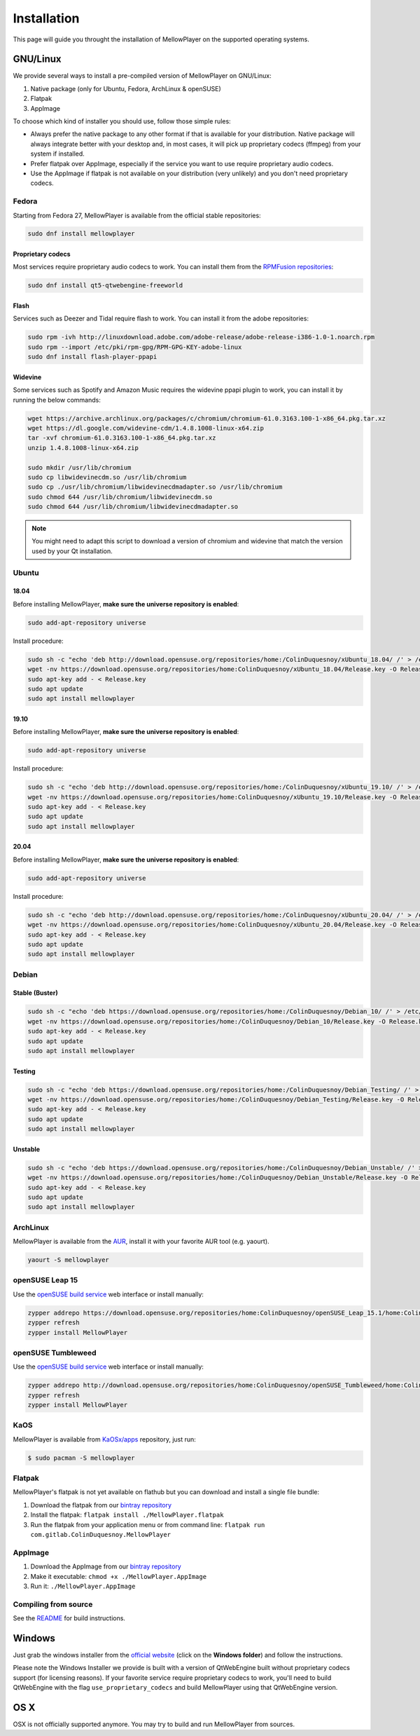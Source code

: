 Installation
============

This page will guide you throught the installation of MellowPlayer on the
supported operating systems.

GNU/Linux
---------

We provide several ways to install a pre-compiled version of MellowPlayer on GNU/Linux:

1. Native package (only for Ubuntu, Fedora, ArchLinux & openSUSE)
2. Flatpak
3. AppImage


To choose which kind of installer you should use, follow those simple rules:

- Always prefer the native package to any other format if that is available for your distribution. Native package will always integrate better with your desktop and, in most cases, it will pick up proprietary codecs (ffmpeg) from your system if installed.
- Prefer flatpak over AppImage, especially if the service you want to use require proprietary audio codecs.
- Use the AppImage if flatpak is not available on your distribution (very unlikely) and you don't need proprietary codecs.

Fedora
++++++

Starting from Fedora 27, MellowPlayer is available from the official stable repositories:

.. code-block:: bash

    sudo dnf install mellowplayer

Proprietary codecs
******************

Most services require proprietary audio codecs to work. You can install them from the `RPMFusion repositories`_:

.. code-block:: bash

    sudo dnf install qt5-qtwebengine-freeworld

Flash 
*****

Services such as Deezer and Tidal require flash to work. You can install it from the adobe repositories:

.. code-block:: bash

    sudo rpm -ivh http://linuxdownload.adobe.com/adobe-release/adobe-release-i386-1.0-1.noarch.rpm
    sudo rpm --import /etc/pki/rpm-gpg/RPM-GPG-KEY-adobe-linux
    sudo dnf install flash-player-ppapi

Widevine
********

Some services such as Spotify and Amazon Music requires the widevine ppapi plugin to work, you can install it by running the below commands:

.. code-block:: bash

    wget https://archive.archlinux.org/packages/c/chromium/chromium-61.0.3163.100-1-x86_64.pkg.tar.xz
    wget https://dl.google.com/widevine-cdm/1.4.8.1008-linux-x64.zip
    tar -xvf chromium-61.0.3163.100-1-x86_64.pkg.tar.xz
    unzip 1.4.8.1008-linux-x64.zip

    sudo mkdir /usr/lib/chromium
    sudo cp libwidevinecdm.so /usr/lib/chromium
    sudo cp ./usr/lib/chromium/libwidevinecdmadapter.so /usr/lib/chromium
    sudo chmod 644 /usr/lib/chromium/libwidevinecdm.so
    sudo chmod 644 /usr/lib/chromium/libwidevinecdmadapter.so

.. note:: You might need to adapt this script to download a version of chromium and widevine that match the version used by your Qt installation.

Ubuntu
++++++

18.04
*****

Before installing MellowPlayer, **make sure the universe repository is enabled**:

.. code-block:: bash

    sudo add-apt-repository universe


Install procedure:

.. code-block:: bash

    sudo sh -c "echo 'deb http://download.opensuse.org/repositories/home:/ColinDuquesnoy/xUbuntu_18.04/ /' > /etc/apt/sources.list.d/mellowplayer.list"
    wget -nv https://download.opensuse.org/repositories/home:ColinDuquesnoy/xUbuntu_18.04/Release.key -O Release.key
    sudo apt-key add - < Release.key
    sudo apt update
    sudo apt install mellowplayer

    
19.10
*****

Before installing MellowPlayer, **make sure the universe repository is enabled**:

.. code-block:: bash

    sudo add-apt-repository universe


Install procedure:

.. code-block:: bash

    sudo sh -c "echo 'deb http://download.opensuse.org/repositories/home:/ColinDuquesnoy/xUbuntu_19.10/ /' > /etc/apt/sources.list.d/mellowplayer.list"
    wget -nv https://download.opensuse.org/repositories/home:ColinDuquesnoy/xUbuntu_19.10/Release.key -O Release.key
    sudo apt-key add - < Release.key
    sudo apt update
    sudo apt install mellowplayer

20.04
******

Before installing MellowPlayer, **make sure the universe repository is enabled**:

.. code-block:: bash

    sudo add-apt-repository universe


Install procedure:

.. code-block:: bash

    sudo sh -c "echo 'deb http://download.opensuse.org/repositories/home:/ColinDuquesnoy/xUbuntu_20.04/ /' > /etc/apt/sources.list.d/mellowplayer.list"
    wget -nv https://download.opensuse.org/repositories/home:ColinDuquesnoy/xUbuntu_20.04/Release.key -O Release.key
    sudo apt-key add - < Release.key
    sudo apt update
    sudo apt install mellowplayer

Debian
++++++

Stable (Buster)
***************

.. code-block:: bash

    sudo sh -c "echo 'deb https://download.opensuse.org/repositories/home:/ColinDuquesnoy/Debian_10/ /' > /etc/apt/sources.list.d/mellowplayer.list"
    wget -nv https://download.opensuse.org/repositories/home:/ColinDuquesnoy/Debian_10/Release.key -O Release.key
    sudo apt-key add - < Release.key
    sudo apt update
    sudo apt install mellowplayer


Testing
*******

.. code-block:: bash

    sudo sh -c "echo 'deb https://download.opensuse.org/repositories/home:/ColinDuquesnoy/Debian_Testing/ /' > /etc/apt/sources.list.d/mellowplayer.list"
    wget -nv https://download.opensuse.org/repositories/home:/ColinDuquesnoy/Debian_Testing/Release.key -O Release.key
    sudo apt-key add - < Release.key
    sudo apt update
    sudo apt install mellowplayer

Unstable
********

.. code-block:: bash

    sudo sh -c "echo 'deb https://download.opensuse.org/repositories/home:/ColinDuquesnoy/Debian_Unstable/ /' > /etc/apt/sources.list.d/mellowplayer.list"
    wget -nv https://download.opensuse.org/repositories/home:/ColinDuquesnoy/Debian_Unstable/Release.key -O Release.key
    sudo apt-key add - < Release.key
    sudo apt update
    sudo apt install mellowplayer
    
ArchLinux
+++++++++

MellowPlayer is available from the `AUR`_, install it with your favorite AUR tool (e.g. yaourt).


.. code-block:: bash

    yaourt -S mellowplayer

.. _AUR: https://aur.archlinux.org/packages/mellowplayer

openSUSE Leap 15
++++++++++++++++

Use the `openSUSE build service`_ web interface or install manually:

.. code-block:: bash

    zypper addrepo https://download.opensuse.org/repositories/home:ColinDuquesnoy/openSUSE_Leap_15.1/home:ColinDuquesnoy.repo
    zypper refresh
    zypper install MellowPlayer


openSUSE Tumbleweed
+++++++++++++++++++

Use the `openSUSE build service`_ web interface or install manually:

.. code-block:: bash

    zypper addrepo http://download.opensuse.org/repositories/home:ColinDuquesnoy/openSUSE_Tumbleweed/home:ColinDuquesnoy.repo
    zypper refresh
    zypper install MellowPlayer

KaOS
++++

MellowPlayer is available from `KaOSx/apps`_ repository, just run:

.. code-block:: bash

    $ sudo pacman -S mellowplayer


.. _KaOSx/apps: https://kaosx.us/packages/packages.php?sortby=name&sortdir=&flagged=&page=&repo=apps&exact=&search=mellowplayer


Flatpak
+++++++

MellowPlayer's flatpak is not yet available on flathub but you can download and install a single file bundle:

1. Download the flatpak from our `bintray repository`_
2. Install the flatpak: ``flatpak install ./MellowPlayer.flatpak``
3. Run the flatpak from your application menu or from command line: ``flatpak run com.gitlab.ColinDuquesnoy.MellowPlayer``


AppImage
++++++++

1. Download the AppImage from our `bintray repository`_
2. Make it executable: ``chmod +x ./MellowPlayer.AppImage``
3. Run it: ``./MellowPlayer.AppImage``

.. _bintray repository: https://bintray.com/colinduquesnoy/MellowPlayer/Stable

Compiling from source
+++++++++++++++++++++

See the `README`_ for build instructions.

.. _README: https://gitlab.com/ColinDuquesnoy/MellowPlayer/blob/master/README.md#compilation

Windows
-------

Just grab the windows installer from the `official website`_ (click on the **Windows folder**) and follow the instructions.

Please note the Windows Installer we provide is built with a version of QtWebEngine built without proprietary codecs support (for licensing reasons).
If your favorite service require proprietary codecs to work, you'll need to build QtWebEngine with the flag ``use_proprietary_codecs`` and build MellowPlayer using that QtWebEngine version.


.. _official website: https://colinduquesnoy.gitlab.io/MellowPlayer
.. _openSUSE build service: https://software.opensuse.org//download.html?project=home%3AColinDuquesnoy&package=MellowPlayer
.. _RPMFusion repositories: https://rpmfusion.org/Configuration

OS X
----

OSX is not officially supported anymore. You may try to build and run MellowPlayer from sources.
